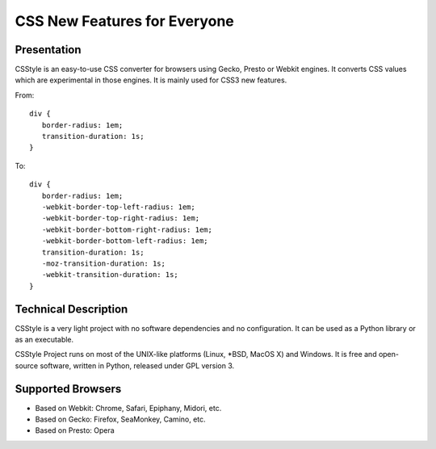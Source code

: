 =============================
CSS New Features for Everyone
=============================

Presentation
============

CSStyle is an easy-to-use CSS converter for browsers using Gecko, Presto or
Webkit engines. It converts CSS values which are experimental in those
engines. It is mainly used for CSS3 new features.

From::

  div {
     border-radius: 1em;
     transition-duration: 1s;
  }

To::

  div {
     border-radius: 1em;
     -webkit-border-top-left-radius: 1em;
     -webkit-border-top-right-radius: 1em;
     -webkit-border-bottom-right-radius: 1em;
     -webkit-border-bottom-left-radius: 1em;
     transition-duration: 1s;
     -moz-transition-duration: 1s;
     -webkit-transition-duration: 1s;
  }


Technical Description
=====================

CSStyle is a very light project with no software dependencies and no
configuration. It can be used as a Python library or as an executable.

CSStyle Project runs on most of the UNIX-like platforms (Linux, \*BSD, MacOS X)
and Windows. It is free and open-source software, written in Python, released
under GPL version 3.


Supported Browsers
==================

- Based on Webkit: Chrome, Safari, Epiphany, Midori, etc.
- Based on Gecko: Firefox, SeaMonkey, Camino, etc.
- Based on Presto: Opera
